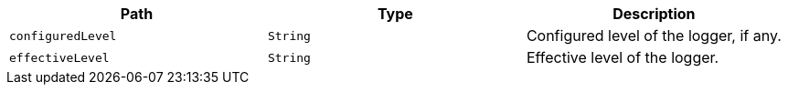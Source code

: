 |===
|Path|Type|Description

|`+configuredLevel+`
|`+String+`
|Configured level of the logger, if any.

|`+effectiveLevel+`
|`+String+`
|Effective level of the logger.

|===